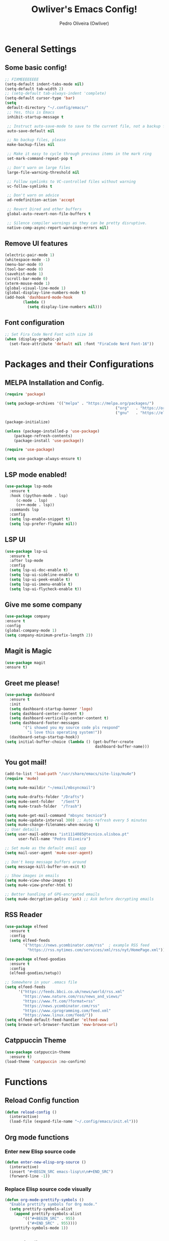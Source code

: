 #+TITLE: Owliver's Emacs Config!
#+AUTHOR: Pedro Oliveira (Owliver)
#+PROPERTY: header-args:emacs-lisp :tangle init.el

* General Settings
** Some basic config!

#+BEGIN_SRC emacs-lisp
  ;; FIXMEEEEEEEE
  (setq-default indent-tabs-mode nil) 
  (setq-default tab-width 2)
  ;; (setq-default tab-always-indent 'complete)
  (setq-default cursor-type 'bar) 
  (setq
   default-directory "~/.config/emacs/"
   ;; Yes, this is Emacs
   inhibit-startup-message t

   ;; Instruct auto-save-mode to save to the current file, not a backup file
   auto-save-default nil

   ;; No backup files, please
   make-backup-files nil

   ;; Make it easy to cycle through previous items in the mark ring
   set-mark-command-repeat-pop t

   ;; Don't warn on large files
   large-file-warning-threshold nil

   ;; Follow symlinks to VC-controlled files without warning
   vc-follow-symlinks t

   ;; Don't warn on advice
   ad-redefinition-action 'accept

   ;; Revert Dired and other buffers
   global-auto-revert-non-file-buffers t

   ;; Silence compiler warnings as they can be pretty disruptive.
   native-comp-async-report-warnings-errors nil)
#+END_SRC

** Remove UI features
#+BEGIN_SRC emacs-lisp
  (electric-pair-mode 1)
  (whitespace-mode -1)
  (menu-bar-mode 0)      
  (tool-bar-mode 0)           
  (savehist-mode 1)              
  (scroll-bar-mode 0)            
  (xterm-mouse-mode 1)
  (global-visual-line-mode 1)
  (global-display-line-numbers-mode t)
  (add-hook 'dashboard-mode-hook
          (lambda ()
            (setq display-line-numbers nil))) 
#+END_SRC

** Font configuration
#+BEGIN_SRC emacs-lisp
  ;; Set Fira Code Nerd Font with size 16
  (when (display-graphic-p)
    (set-face-attribute 'default nil :font "FiraCode Nerd Font-16"))
#+END_SRC
         
* Packages and their Configurations
** MELPA Installation and Config.
#+BEGIN_SRC emacs-lisp
	(require 'package)

	(setq package-archives '(("melpa" . "https://melpa.org/packages/")
													 ("org"   . "https://orgmode.org/elpa/")
													 ("gnu"   . "https://elpa.gnu.org/packages/")))

	(package-initialize)

	(unless (package-installed-p 'use-package)
		(package-refresh-contents)
		(package-install 'use-package))

	(require 'use-package)

	(setq use-package-always-ensure t)
#+END_SRC

** LSP mode enabled!
#+BEGIN_SRC emacs-lisp
  (use-package lsp-mode
    :ensure t
    :hook ((python-mode . lsp)
	   (c-mode . lsp)
	   (c++-mode . lsp))
    :commands lsp
    :config
    (setq lsp-enable-snippet t)
    (setq lsp-prefer-flymake nil))
#+END_SRC

** LSP UI
#+BEGIN_SRC emacs-lisp
  (use-package lsp-ui
    :ensure t
    :after lsp-mode
    :config
    (setq lsp-ui-doc-enable t)     
    (setq lsp-ui-sideline-enable t)
    (setq lsp-ui-peek-enable t)    
    (setq lsp-ui-imenu-enable t)   
    (setq lsp-ui-flycheck-enable t))
#+END_SRC

** Give me some company
#+BEGIN_SRC emacs-lisp
  (use-package company
  :ensure t
  :config
  (global-company-mode 1)      
  (setq company-minimum-prefix-length 2))
#+END_SRC

** Magit is Magic
#+BEGIN_SRC emacs-lisp
  (use-package magit
  :ensure t)
#+END_SRC

** Greet me please!
#+BEGIN_SRC emacs-lisp
  (use-package dashboard
    :ensure t
    :init
    (setq dashboard-startup-banner 'logo)
    (setq dashboard-center-content t)
    (setq dashboard-vertically-center-content t)
    (setq dashboard-footer-messages
          '("i showed you my source code pls respond"
            "i love this operating system!"))
    (dashboard-setup-startup-hook))
  (setq initial-buffer-choice (lambda () (get-buffer-create
                                          dashboard-buffer-name)))
#+END_SRC

** You got mail!
#+BEGIN_SRC emacs-lisp
  (add-to-list 'load-path "/usr/share/emacs/site-lisp/mu4e")
  (require 'mu4e)

  (setq mu4e-maildir "~/email/mbsyncmail")

  (setq mu4e-drafts-folder "/Drafts")
  (setq mu4e-sent-folder   "/Sent")
  (setq mu4e-trash-folder  "/Trash")

  (setq mu4e-get-mail-command "mbsync tecnico")
  (setq mu4e-update-interval 300) ;; Auto-refresh every 5 minutes
  (setq mu4e-change-filenames-when-moving t)
  ;; User details
  (setq user-mail-address "ist1114085@tecnico.ulisboa.pt"
        user-full-name "Pedro Oliveira")

  ;; Set mu4e as the default email app
  (setq mail-user-agent 'mu4e-user-agent)

  ;; Don't keep message buffers around
  (setq message-kill-buffer-on-exit t)

  ;; Show images in emails
  (setq mu4e-view-show-images t)
  (setq mu4e-view-prefer-html t)

  ;; Better handling of GPG-encrypted emails
  (setq mu4e-decryption-policy 'ask) ;; Ask before decrypting emails
#+END_SRC

** RSS Reader
#+BEGIN_SRC emacs-lisp
  (use-package elfeed
    :ensure t
    :config
    (setq elfeed-feeds
          '("https://news.ycombinator.com/rss"  ; example RSS feed
            "https://rss.nytimes.com/services/xml/rss/nyt/HomePage.xml")))

  (use-package elfeed-goodies
    :ensure t
    :config
    (elfeed-goodies/setup))

  ;; Somewhere in your .emacs file
  (setq elfeed-feeds
        '("https://feeds.bbci.co.uk/news/world/rss.xml"
          "https://www.nature.com/rss/news_and_views/"
          "https://www.ft.com/?format=rss"
          "https://news.ycombinator.com/rss"
          "https://www.cprogramming.com/feed.xml"
          "https://www.linux.com/feed/"))
  (setq elfeed-default-feed-handler 'elfeed-eww)
  (setq browse-url-browser-function 'eww-browse-url)

#+END_SRC
** Catppuccin Theme
#+BEGIN_SRC emacs-lisp
  (use-package catppuccin-theme
    :ensure t)
  (load-theme 'catppuccin :no-confirm)
#+END_SRC

* Functions
** Reload Config function
#+BEGIN_SRC emacs-lisp
  (defun reload-config ()
    (interactive)
    (load-file (expand-file-name "~/.config/emacs/init.el")))
#+END_SRC
** Org mode functions
*** Enter new Elisp source code
#+BEGIN_SRC emacs-lisp
  (defun enter-new-elisp-org-source ()
    (interactive)
    (insert "#+BEGIN_SRC emacs-lisp\n\n#+END_SRC")
    (forward-line -1))
#+END_SRC
*** Replace Elisp source code visually
#+BEGIN_SRC emacs-lisp
  (defun org-mode-prettify-symbols ()
    "Enable prettify symbols for Org mode."
    (setq prettify-symbols-alist
	  (append prettify-symbols-alist
		  '(("#+BEGIN_SRC" . 955)  
		    ("#+END_SRC" . 955))))           
    (prettify-symbols-mode 1))
#+END_SRC
** Compile file C-mode
#+BEGIN_SRC emacs-lisp
  (defun my-c-compile-on-save ()
    (when (eq major-mode 'c-mode)
      (start-process "c-compile" "*c-compile-output*"
                     "gcc" "-o" (file-name-sans-extension buffer-file-name) buffer-file-name)))
  (add-hook 'after-save-hook #'my-c-compile-on-save)
#+END_SRC
** Function to change themes!
#+BEGIN_SRC emacs-lisp
    (defun catppuccin-change-theme ()
    "Interactively change the Catppuccin theme flavor.
  Prompts for one of the valid options: frappe, mocha, macchiato, or latte."
    (interactive)
    (let ((flavor (intern (completing-read
                           "Enter your desired drink (frappe, mocha, macchiato, latte): "
                           '("frappe" "mocha" "macchiato" "latte")
                           nil t))))
      (setq catppuccin-flavor flavor)
      (catppuccin-reload)
      flavor))
#+END_SRC

* Keybinds
** For reloading config
#+BEGIN_SRC emacs-lisp
  (global-set-key (kbd "C-c e r") 'reload-config)
#+END_SRC

** Insert new elisp source
#+BEGIN_SRC emacs-lisp
  (global-set-key (kbd "C-c i s") 'enter-new-elisp-org-source)
#+END_SRC

** Goto what?
#+BEGIN_SRC emacs-lisp
  (global-set-key (kbd "s-<0x10081247>") 'goto-line)
#+END_SRC

** Copy, Paste, Cut
#+BEGIN_SRC emacs-lisp
  (global-set-key (kbd "C-S-c") 'copy-region-as-kill)
  (global-set-key (kbd "C-S-v") 'yank)
  (global-set-key (kbd "C-S-x") 'kill-region)
#+END_SRC

** Change Theme
#+BEGIN_SRC emacs-lisp
  (global-set-key (kbd "C-c c c t") 'catppuccin-change-theme)
#+END_SRC
* Org
** Basic Config
#+BEGIN_SRC emacs-lisp
  (setq org-startup-indented t)       
  (setq org-hide-emphasis-markers t) 
  (setq org-hide-leading-stars t)    
  (add-hook 'org-mode-hook 'org-mode-prettify-symbols)
#+END_SRC

** Agenda
#+BEGIN_SRC emacs-lisp
  (setq org-agenda-files (list "~/Documents/Org/agenda.org" "~/Documents/Org/projects.org"))
#+END_SRC

** Config QoL
#+BEGIN_SRC emacs-lisp
  (when (eq major-mode 'org-mode)
    (add-hook 'after-save-hook 'org-babel-tangle))
#+END_SRC

* Extra Customization
** Mode Line
#+BEGIN_SRC emacs-lisp
  (setq display-time-format "%H:%M")
  (setq display-time-default-load-average nil)
  (display-time-mode 1)  ;; Enable dynamic time updates

  (setq-default mode-line-format
                '(" %b    "  ;; Buffer name with icon
                  "Currently using "
                  mode-name
                  " Mode!"

                  ;; Dynamic spacing for right alignment
                  (:eval
                   (propertize " "
                               'display `((space :align-to (- right ,(+ 10
                                                                        (string-width (or vc-mode ""))
                                                                        (string-width display-time-string)))))))

                  ;; Dynamically updating Git branch
                  (:eval (when vc-mode
                           (propertize (substring vc-mode 5) 'face 'font-lock-keyword-face)))

                  "  󰥔 "  ;; Separator

                  ;; Right-aligned dynamic time
                  display-time-string))

  (let ((mode-line-bg (face-attribute 'mode-line :background nil t)))  ;; Get mode-line background
  (set-face-attribute 'mode-line nil
                      :box `(:line-width 8 :color ,mode-line-bg))  ;; Apply it to mode-line box
  (set-face-attribute 'mode-line-inactive nil
                      :box `(:line-width 8 :color ,mode-line-bg)
                      :background mode-line-bg))  ;; Ensure inactive mode-line box also uses the background color
#+END_SRC
